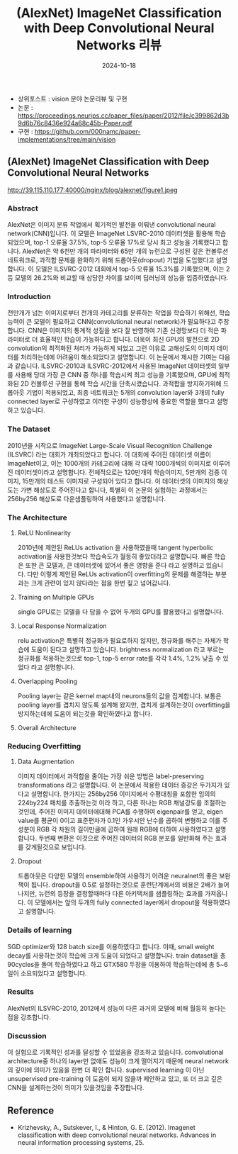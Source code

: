 #+TITLE: (AlexNet) ImageNet Classification with Deep Convolutional Neural Networks 리뷰
#+LAYOUT: post
#+jekyll_tags: vision
#+jekyll_categories: AI-Research
#+DATE: 2024-10-18


- 상위포스트 : vision 분야 논문리뷰 및 구현
- 논문 : https://proceedings.neurips.cc/paper_files/paper/2012/file/c399862d3b9d6b76c8436e924a68c45b-Paper.pdf
- 구현 : https://github.com/000namc/paper-implementations/tree/main/vision


** (AlexNet) ImageNet Classification with Deep Convolutional Neural Networks


http://39.115.110.177:40000/nginx/blog/alexnet/figure1.jpeg

*** Abstract
 AlexNet은 이미지 분류 작업에서 획기적인 발전을 이뤄낸 convolutional neural network(CNN)입니다. 이 모델은 ImageNet LSVRC-2010 데이터셋을 활용해 학습되었으며, top-1 오류율 37.5%, top-5 오류율 17%로 당시 최고 성능을 기록했다고 합니다. AlexNet은 약 6천만 개의 파라미터와 65만 개의 뉴런으로 구성된 깊은 컨볼루션 네트워크로, 과적합 문제를 완화하기 위해 드롭아웃(dropout) 기법을 도입했다고 설명합니다. 이 모델은 ILSVRC-2012 대회에서 top-5 오류율 15.3%를 기록했으며, 이는 2등 모델의 26.2%와 비교할 때 상당한 차이를 보이며 딥러닝의 성능을 입증하였습니다.
*** Introduction
 천만개가 넘는 이미지로부터 천개의 카테고리를 분류하는 작업을 학습하기 위해선, 학습능력이 큰 모델이 필요하고 CNN(convolutional neural network)가 필요하다고 주장 합니다. CNN은 이미지의 통계적 성질을 보다 잘 반영하여 기존 신경망보다 더 적은 파라미터로 더 효율적인 학습이 가능하다고 합니다. 더욱이 최신 GPU의 발전으로 2D convolution의 최적화된 처리가 가능하게 되었고 그런 이유로 고해상도의 이미지 데이터를 처리하는데에 어려움이 해소되었다고 설명합니다.
 이 논문에서 제시한 기여는 다음과 같습니다. ILSVRC-2010과 ILSVRC-2012에서 사용된 ImageNet 데이터셋의 일부를 사용해 당대 가장 큰 CNN 중 하나를 학습시켜 최고 성능을 기록했으며, GPU에 최적화된 2D 컨볼루션 구현을 통해 학습 시간을 단축시켰습니다.
 과적합을 방지하기위해 드롭아웃 기법이 적용되었고, 최종 네트워크는 5개의 convolution layer와 3개의 fully connected layer로 구성하였고 이러한 구성이 성능향상에 중요한 역할을 했다고 설명하고 있습니다. 
*** The Dataset
2010년을 시작으로 ImageNet Large-Scale Visual Recognition Challenge (ILSVRC) 라는 대회가 개최되었다고 합니다. 이 대회에 주어진 데이터셋 이름이 ImageNet이고, 이는 1000개의 카테고리에 대해 각 대략 1000개씩의 이미지로 이루어진 데이터셋이라고 설명합니다. 전체적으로는 120만개의 학습이미지, 5만개의 검증 이미지, 15만개의 테스트 이미지로 구성되어 있다고 합니다. 이 데이터셋의 이미지의 해상도는 가변 해상도로 주어진다고 합니다, 특별히 이 논문의 실험하는 과정에서는 256by256 해상도로 다운샘플링하여 사용했다고 설명합니다. 
*** The Architecture
**** ReLU Nonlinearity
2010년에 제안된 ReLUs activation 을 사용하였을때 tangent hyperbolic activation을 사용한것보다 학습속도가 월등히 좋았더라고 설명합니다. 빠른 학습은 또한 큰 모델과, 큰 데이터셋에 있어서 좋은 영향을 준다 라고 설명하고 있습니다. 다만 이렇게 제안된 ReLUs activation이 overfitting의 문제를 해결하는 부분과는 크게 관련이 있지 않다라는 점을 한번 짚고 넘어갑니다. 
**** Training on Multiple GPUs
single GPU로는 모델을 다 담을 수 없어 두개의 GPU를 활용했다고 설명합니다.
**** Local Response Normalization
relu activation은 특별히 정규화가 필요로하지 않지만, 정규화를 해주는 자체가 학습에 도움이 된다고 설명하고 있습니다. brightness normalization 라고 부르는 정규화를 적용하는것으로 top-1, top-5 error rate를 각각 1.4%, 1.2% 낮출 수 있었다 라고 설명합니다.
**** Overlapping Pooling
Pooling layer는 같은 kernel map내의 neurons들의 값을 집계합니다. 보통은 pooling layer를 겹치지 않도록 설계해 왔지만, 겹치게 설계하는것이 overfitting을 방지하는데에 도움이 되는것을 확인하였다고 합니다. 
**** Overall Architecture
*** Reducing Overfitting
**** Data Augmentation
이미지 데이터에서 과적합을 줄이는 가장 쉬운 방법은 label-preserving transformations 라고 설명합니다. 이 논문에서 적용한 데이터 증강은 두가지가 있다고 설명합니다. 한가지는 256by256 이미지에서 수평대칭을 포함한 임의의 224by224 패치를 추출하는것 이라 하고, 다른 하나는 RGB 채널강도를 조절하는 것인데, 주어진 이미지 데이터에대해 PCA를 수행하여 eigenpair를 얻고, eigen value를 평균이 0이고 표준편차가 0.1인 가우시안 난수를 곱하여 변형하고 이를 주성분이 RGB 각 차원의 길이만큼에 곱하여 원래 RGB에 더하여 사용하였다고 설명합니다. 두번째 변환은 이것으로 주어진 데이터의 RGB 분포를 일반화해 주는 효과를 갖게될것으로 보입니다. 
**** Dropout
드롭아웃은 다양한 모델의 ensemble하여 사용하기 어려운 neuralnet의 좋은 보완책이 됩니다. dropout을 0.5로 설정하는것으로 훈련단계에서의 비용은 2배가 늘어나지만, 뉴런의 등장을 결정할때마다 다른 아키택처를 샘플링하는 효과를 가져옵니다. 이 모델에서는 앞의 두개의 fully connected layer에서 dropout을 적용하였다고 설명합니다. 
*** Details of learning
SGD optimizer와 128 batch size를 이용하였다고 합니다. 이때, small weight decay를 사용하는것이 학습에 크게 도움이 되었다고 설명합니다. train dataset을 총 90cycles을 돌며 학습하였다고 하고 GTX580 두장을 이용하여 학습하는데에 총 5~6일이 소요되었다고 설명합니다.
*** Results
AlexNet의 ILSVRC-2010, 2012에서 성능이 다른 과거의 모델에 비해 월등히 높다는 점을 강조합니다. 
*** Discussion
이 실험으로 기록적인 성과를 달성할 수 있었음을 강조하고 있습니다. convolutional architecture중 하나의 layer만 없애도 성능이 크게 떨어지기 때문에 neural network의 깊이에 의미가 있음을 한번 더 확인 합니다. supervised learning 이 아닌 unsupervised pre-training 이 도움이 되지 않을까 제안하고 있고, 또 더 크고 깊은 CNN을 설계하는것이 의미가 있을것임을 주장합니다.
** Reference
- Krizhevsky, A., Sutskever, I., & Hinton, G. E. (2012). Imagenet classification with deep convolutional neural networks. Advances in neural information processing systems, 25.



